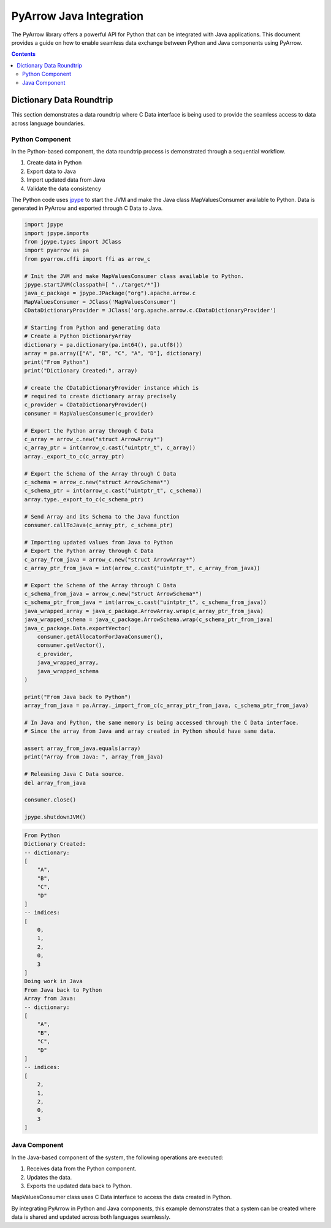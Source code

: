 .. Licensed to the Apache Software Foundation (ASF) under one
.. or more contributor license agreements.  See the NOTICE file
.. distributed with this work for additional information
.. regarding copyright ownership.  The ASF licenses this file
.. to you under the Apache License, Version 2.0 (the
.. "License"); you may not use this file except in compliance
.. with the License.  You may obtain a copy of the License at

..   http://www.apache.org/licenses/LICENSE-2.0

.. Unless required by applicable law or agreed to in writing,
.. software distributed under the License is distributed on an
.. "AS IS" BASIS, WITHOUT WARRANTIES OR CONDITIONS OF ANY
.. KIND, either express or implied.  See the License for the
.. specific language governing permissions and limitations
.. under the License.

.. _arrow-python-java:

========================
PyArrow Java Integration
========================

The PyArrow library offers a powerful API for Python that can be integrated with Java applications.
This document provides a guide on how to enable seamless data exchange between Python and Java components using PyArrow.

.. contents::

Dictionary Data Roundtrip
=========================

This section demonstrates a data roundtrip where C Data interface is being used to provide
the seamless access to data across language boundaries.


Python Component
----------------

In the Python-based component, the data roundtrip process is demonstrated through a sequential workflow.

1. Create data in Python 
2. Export data to Java
3. Import updated data from Java
4. Validate the data consistency

The Python code uses `jpype <https://jpype.readthedocs.io/en/latest/>`_ to start the JVM and make the Java class MapValuesConsumer available to Python.
Data is generated in PyArrow and exported through C Data to Java.

.. code-block:: python

   import jpype
   import jpype.imports
   from jpype.types import JClass
   import pyarrow as pa
   from pyarrow.cffi import ffi as arrow_c

   # Init the JVM and make MapValuesConsumer class available to Python.
   jpype.startJVM(classpath=[ "../target/*"])
   java_c_package = jpype.JPackage("org").apache.arrow.c
   MapValuesConsumer = JClass('MapValuesConsumer')
   CDataDictionaryProvider = JClass('org.apache.arrow.c.CDataDictionaryProvider')

   # Starting from Python and generating data
   # Create a Python DictionaryArray
   dictionary = pa.dictionary(pa.int64(), pa.utf8())
   array = pa.array(["A", "B", "C", "A", "D"], dictionary)
   print("From Python")
   print("Dictionary Created:", array)

   # create the CDataDictionaryProvider instance which is
   # required to create dictionary array precisely
   c_provider = CDataDictionaryProvider()
   consumer = MapValuesConsumer(c_provider)

   # Export the Python array through C Data
   c_array = arrow_c.new("struct ArrowArray*")
   c_array_ptr = int(arrow_c.cast("uintptr_t", c_array))
   array._export_to_c(c_array_ptr)

   # Export the Schema of the Array through C Data
   c_schema = arrow_c.new("struct ArrowSchema*")
   c_schema_ptr = int(arrow_c.cast("uintptr_t", c_schema))
   array.type._export_to_c(c_schema_ptr)

   # Send Array and its Schema to the Java function
   consumer.callToJava(c_array_ptr, c_schema_ptr)

   # Importing updated values from Java to Python
   # Export the Python array through C Data
   c_array_from_java = arrow_c.new("struct ArrowArray*")
   c_array_ptr_from_java = int(arrow_c.cast("uintptr_t", c_array_from_java))

   # Export the Schema of the Array through C Data
   c_schema_from_java = arrow_c.new("struct ArrowSchema*")
   c_schema_ptr_from_java = int(arrow_c.cast("uintptr_t", c_schema_from_java))
   java_wrapped_array = java_c_package.ArrowArray.wrap(c_array_ptr_from_java)
   java_wrapped_schema = java_c_package.ArrowSchema.wrap(c_schema_ptr_from_java)
   java_c_package.Data.exportVector(
       consumer.getAllocatorForJavaConsumer(),
       consumer.getVector(),
       c_provider,
       java_wrapped_array,
       java_wrapped_schema
   )

   print("From Java back to Python")
   array_from_java = pa.Array._import_from_c(c_array_ptr_from_java, c_schema_ptr_from_java)

   # In Java and Python, the same memory is being accessed through the C Data interface.
   # Since the array from Java and array created in Python should have same data.

   assert array_from_java.equals(array)
   print("Array from Java: ", array_from_java)

   # Releasing Java C Data source.
   del array_from_java

   consumer.close()

   jpype.shutdownJVM()


.. code-block:: shell

   From Python
   Dictionary Created:
   -- dictionary:
   [
       "A",
       "B",
       "C",
       "D"
   ]
   -- indices:
   [
       0,
       1,
       2,
       0,
       3
   ]
   Doing work in Java
   From Java back to Python
   Array from Java:
   -- dictionary:
   [
       "A",
       "B",
       "C",
       "D"
   ]
   -- indices:
   [
       2,
       1,
       2,
       0,
       3
   ]

Java Component
--------------

In the Java-based component of the system, the following operations are executed:

1. Receives data from the Python component.
2. Updates the data.
3. Exports the updated data back to Python.

MapValuesConsumer class uses C Data interface to access the data created in Python.

.. testcode::

   import org.apache.arrow.c.ArrowArray;
   import org.apache.arrow.c.ArrowSchema;
   import org.apache.arrow.c.Data;
   import org.apache.arrow.c.CDataDictionaryProvider;
   import org.apache.arrow.memory.BufferAllocator;
   import org.apache.arrow.memory.RootAllocator;
   import org.apache.arrow.vector.FieldVector;
   import org.apache.arrow.vector.BigIntVector;
   import org.apache.arrow.util.AutoCloseables;


   class MapValuesConsumer implements AutoCloseable {
       private final BufferAllocator allocator;
       private final CDataDictionaryProvider provider;
       private FieldVector vector;
       private final BigIntVector intVector;


       public MapValuesConsumer(CDataDictionaryProvider provider, BufferAllocator allocator) {
         this.provider = provider;
         this.allocator = allocator;
         this.intVector = new BigIntVector("internal_test_vector", allocator);
       }

       public BufferAllocator getAllocatorForJavaConsumer() {
         return allocator;
       }

       public FieldVector getVector() {
         return this.vector;
       }

       public void update(long c_array_ptr, long c_schema_ptr) {
         ArrowArray arrow_array = ArrowArray.wrap(c_array_ptr);
         ArrowSchema arrow_schema = ArrowSchema.wrap(c_schema_ptr);
         this.vector = Data.importVector(allocator, arrow_array, arrow_schema, this.provider);
         this.doWorkInJava(vector);
       }

       public FieldVector updateFromJava(long c_array_ptr, long c_schema_ptr) {
         ArrowArray arrow_array = ArrowArray.wrap(c_array_ptr);
         ArrowSchema arrow_schema = ArrowSchema.wrap(c_schema_ptr);
         this.vector = Data.importVector(allocator, arrow_array, arrow_schema, this.provider);
         this.doWorkInJava(vector);
         return vector;
       }

       private void doWorkInJava(FieldVector vector) {
         System.out.println("Doing work in Java");
         BigIntVector bigIntVector = (BigIntVector)vector;
         bigIntVector.setSafe(0, 2);
       }

       public BigIntVector getIntVectorForJavaConsumer() {
         intVector.allocateNew(3);
         intVector.set(0, 1);
         intVector.set(1, 7);
         intVector.set(2, 93);
         intVector.setValueCount(3);
         return intVector;
       }

       @Override
       public void close() throws Exception {
         AutoCloseables.close(intVector);
       }
   }
   try (BufferAllocator allocator = new RootAllocator()) {
     CDataDictionaryProvider provider = new CDataDictionaryProvider();
     try (final MapValuesConsumer mvc = new MapValuesConsumer(provider, allocator)) {
       try (
           ArrowArray arrowArray = ArrowArray.allocateNew(allocator);
           ArrowSchema arrowSchema = ArrowSchema.allocateNew(allocator)
       ) {
         Data.exportVector(allocator, mvc.getIntVectorForJavaConsumer(), provider, arrowArray,
             arrowSchema);
         FieldVector updatedVector = mvc.updateFromJava(arrowArray.memoryAddress(),
             arrowSchema.memoryAddress());
         try (ArrowArray usedArray = ArrowArray.allocateNew(allocator);
             ArrowSchema usedSchema = ArrowSchema.allocateNew(allocator)) {
           Data.exportVector(allocator, updatedVector, provider, usedArray, usedSchema);
           try (FieldVector valueVectors = Data.importVector(allocator, usedArray, usedSchema,
               provider)) {
             System.out.println(valueVectors);
           }
         }
         updatedVector.close();
       } catch (Exception ex) {
         ex.printStackTrace();
       }
     } catch (Exception ex) {
       ex.printStackTrace();
     }
   } catch (Exception ex) {
     ex.printStackTrace();
   }


.. testoutput::

   Doing work in Java
   [2, 7, 93]


By integrating PyArrow in Python and Java components, this example demonstrates that 
a system can be created where data is shared and updated across both languages seamlessly.
